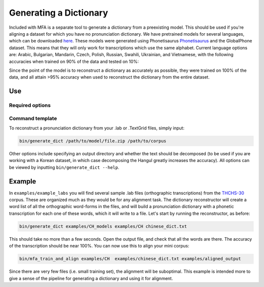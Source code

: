 .. _dict_generating:

.. _`THCHS-30`: http://www.openslr.org/18/
.. _`Phonetisaurus`: https://github.com/AdolfVonKleist/Phonetisaurus



***********************
Generating a Dictionary
***********************

Included with MFA is a separate tool to generate a dictionary from a preexisting model. This should be used if you're
aligning a dataset for which you have no pronunciation dictionary. We have pretrained models for several languages,
which can be downloaded `here <http://mlmlab.org/mfa/>`_. These models were generated using Phonetisaurus
`Phonetisaurus`_ and the GlobalPhone dataset. This  means that they will only work for transcriptions which use the same
alphabet. Current language options are: Arabic, Bulgarian, Mandarin, Czech, Polish, Russian, Swahili, Ukrainian,
and Vietnamese, with the following accuracies when trained on 90% of the data and tested on 10%:

+----------------------+
| Language  | Link | Accuracy |
+======================+
| Arabic    | `model <http://mlmlab.org/mfa/pretrained/g2p/arabic_g2p.zip>`_ | 91.8   |
+----------------------+
| Bulgarian | `model <http://mlmlab.org/mfa/pretrained/g2p/bulgarian_g2p.zip>`_  |   97.0   |
+----------------------+
| Croatian | `model <http://mlmlab.org/mfa/pretrained/g2p/croatian_g2p.zip>`_   |   89.0   |
+----------------------+
| Czech    | `model <http://mlmlab.org/mfa/pretrained/g2p/czech_g2p.zip>`_   |   96.2   |
+----------------------+
| Mandarin | `model <http://mlmlab.org/mfa/pretrained/g2p/mandarin_g2p.zip>`_   |   99.9   |
+----------------------+
| Polish    | `model <http://mlmlab.org/mfa/pretrained/g2p/polish_g2p.zip>`_  |   98.7   |
+----------------------+
| Russian  | `model <http://mlmlab.org/mfa/pretrained/g2p/russian_g2p.zip>`_   |   96.1   |
+----------------------+
| Swahili   | `model <http://mlmlab.org/mfa/pretrained/g2p/swahili_g2p.zip>`_  |   99.9   |
+----------------------+
| Ukrainian | `model <http://mlmlab.org/mfa/pretrained/g2p/ukrainian_g2p.zip>`_  |   98.7   |
+----------------------+
| Vietnamese | `model <http://mlmlab.org/mfa/pretrained/g2p/vietnamese_g2p.zip>`_ |   95.2   |
+----------------------+


Since the point of the model is to reconstruct a dictionary as accurately as possible, they were trained on 100% of the
data, and all attain >95% accuracy when used to reconstruct the dictionary from the entire dataset.

Use
===

Required options
----------------
.. cmdoption:: g2p_model_path PATH

   The user inputs the path to generated models or pre-existing ones downloaded from `here <http://mlmlab.org/mfa/>`_

.. cmdoption:: corpus_directory PATH

   The user specifies the path to the directory containing the transcriptions (whether they are .lab or .TextGrid)

Command template 
----------------
To reconstruct a pronunciation dictionary from your .lab or .TextGrid files, simply input:

.. code-block:: bash

    bin/generate_dict /path/to/model/file.zip /path/to/corpus

Other options include specifying an output directory and whether the text should be decomposed (to be used if you are
working with a Korean dataset, in which case decomposing the Hangul greatly increases the accuracy). All options can be
viewed by inputting ``bin/generate_dict --help``.


Example
=======

In ``examples/example_labs`` you will find several sample .lab files (orthographic transcriptions)
from the `THCHS-30`_ corpus. These are organized much as they would be for any alignment task. The dictionary reconstructor will
create a word list of all the orthographic word-forms in the files, and will build a pronunciation dictionary with a
phonetic transcription for each one of these words, which it will write to a file. Let's start by running the reconstructor, as before:

.. code-block:: bash

   bin/generate_dict examples/CH_models examples/CH chinese_dict.txt

This should take no more than a few seconds. Open the output file, and check that all the words are there. The accuracy
of the transcription should be near 100%. You can now use this to align your mini corpus:

.. code-block:: bash

   bin/mfa_train_and_align examples/CH  examples/chinese_dict.txt examples/aligned_output

Since there are very few files (i.e. small training set), the alignment will be suboptimal. This example is intended more
to give a sense of the pipeline for generating a dictionary and using it for alignment.




